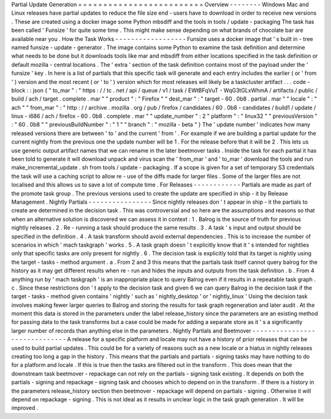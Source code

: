 Partial
Update
Generation
=
=
=
=
=
=
=
=
=
=
=
=
=
=
=
=
=
=
=
=
=
=
=
=
=
Overview
-
-
-
-
-
-
-
-
Windows
Mac
and
Linux
releases
have
partial
updates
to
reduce
the
file
size
end
-
users
have
to
download
in
order
to
receive
new
versions
.
These
are
created
using
a
docker
image
some
Python
mbsdiff
and
the
tools
in
tools
/
update
-
packaging
The
task
has
been
called
'
Funsize
'
for
quite
some
time
.
This
might
make
sense
depending
on
what
brands
of
chocolate
bar
are
available
near
you
.
How
the
Task
Works
-
-
-
-
-
-
-
-
-
-
-
-
-
-
-
-
-
-
Funsize
uses
a
docker
image
that
'
s
built
in
-
tree
named
funsize
-
update
-
generator
.
The
image
contains
some
Python
to
examine
the
task
definition
and
determine
what
needs
to
be
done
but
it
downloads
tools
like
mar
and
mbsdiff
from
either
locations
specified
in
the
task
definition
or
default
mozilla
-
central
locations
.
The
'
extra
'
section
of
the
task
definition
contains
most
of
the
payload
under
the
'
funsize
'
key
.
In
here
is
a
list
of
partials
that
this
specific
task
will
generate
and
each
entry
includes
the
earlier
(
or
'
from
'
)
version
and
the
most
recent
(
or
'
to
'
)
version
which
for
most
releases
will
likely
be
a
taskcluster
artifact
.
.
.
code
-
block
:
:
json
{
"
to_mar
"
:
"
https
:
/
/
tc
.
net
/
api
/
queue
/
v1
/
task
/
EWtBFqVuT
-
WqG3tGLxWhmA
/
artifacts
/
public
/
build
/
ach
/
target
.
complete
.
mar
"
"
product
"
:
"
Firefox
"
"
dest_mar
"
:
"
target
-
60
.
0b8
.
partial
.
mar
"
"
locale
"
:
"
ach
"
"
from_mar
"
:
"
http
:
/
/
archive
.
mozilla
.
org
/
pub
/
firefox
/
candidates
/
60
.
0b8
-
candidates
/
build1
/
update
/
linux
-
i686
/
ach
/
firefox
-
60
.
0b8
.
complete
.
mar
"
"
update_number
"
:
2
"
platform
"
:
"
linux32
"
"
previousVersion
"
:
"
60
.
0b8
"
"
previousBuildNumber
"
:
"
1
"
"
branch
"
:
"
mozilla
-
beta
"
}
The
'
update
number
'
indicates
how
many
released
versions
there
are
between
'
to
'
and
the
current
'
from
'
.
For
example
if
we
are
building
a
partial
update
for
the
current
nightly
from
the
previous
one
the
update
number
will
be
1
.
For
the
release
before
that
it
will
be
2
.
This
lets
us
use
generic
output
artifact
names
that
we
can
rename
in
the
later
beetmover
tasks
.
Inside
the
task
for
each
partial
it
has
been
told
to
generate
it
will
download
unpack
and
virus
scan
the
'
from_mar
'
and
'
to_mar
'
download
the
tools
and
run
make_incremental_update
.
sh
from
tools
/
update
-
packaging
.
If
a
scope
is
given
for
a
set
of
temporary
S3
credentials
the
task
will
use
a
caching
script
to
allow
re
-
use
of
the
diffs
made
for
larger
files
.
Some
of
the
larger
files
are
not
localised
and
this
allows
us
to
save
a
lot
of
compute
time
.
For
Releases
-
-
-
-
-
-
-
-
-
-
-
-
Partials
are
made
as
part
of
the
promote
task
group
.
The
previous
versions
used
to
create
the
update
are
specified
in
ship
-
it
by
Release
Management
.
Nightly
Partials
-
-
-
-
-
-
-
-
-
-
-
-
-
-
-
-
Since
nightly
releases
don
'
t
appear
in
ship
-
it
the
partials
to
create
are
determined
in
the
decision
task
.
This
was
controversial
and
so
here
are
the
assumptions
and
reasons
so
that
when
an
alternative
solution
is
discovered
we
can
assess
it
in
context
:
1
.
Balrog
is
the
source
of
truth
for
previous
nightly
releases
.
2
.
Re
-
running
a
task
should
produce
the
same
results
.
3
.
A
task
'
s
input
and
output
should
be
specified
in
the
definition
.
4
.
A
task
transform
should
avoid
external
dependencies
.
This
is
to
increase
the
number
of
scenarios
in
which
'
mach
taskgraph
'
works
.
5
.
A
task
graph
doesn
'
t
explicitly
know
that
it
'
s
intended
for
nightlies
only
that
specific
tasks
are
only
present
for
nightly
.
6
.
The
decision
task
is
explicitly
told
that
its
target
is
nightly
using
the
target
-
tasks
-
method
argument
.
a
.
From
2
and
3
this
means
that
the
partials
task
itself
cannot
query
balrog
for
the
history
as
it
may
get
different
results
when
re
-
run
and
hides
the
inputs
and
outputs
from
the
task
definition
.
b
.
From
4
anything
run
by
'
mach
taskgraph
'
is
an
inappropriate
place
to
query
Balrog
even
if
it
results
in
a
repeatable
task
graph
.
c
.
Since
these
restrictions
don
'
t
apply
to
the
decision
task
and
given
6
we
can
query
Balrog
in
the
decision
task
if
the
target
-
tasks
-
method
given
contains
'
nightly
'
such
as
'
nightly_desktop
'
or
'
nightly_linux
'
Using
the
decision
task
involves
making
fewer
larger
queries
to
Balrog
and
storing
the
results
for
task
graph
regeneration
and
later
audit
.
At
the
moment
this
data
is
stored
in
the
parameters
under
the
label
release_history
since
the
parameters
are
an
existing
method
for
passing
data
to
the
task
transforms
but
a
case
could
be
made
for
adding
a
separate
store
as
it
'
s
a
significantly
larger
number
of
records
than
anything
else
in
the
parameters
.
Nightly
Partials
and
Beetmover
-
-
-
-
-
-
-
-
-
-
-
-
-
-
-
-
-
-
-
-
-
-
-
-
-
-
-
-
-
-
A
release
for
a
specific
platform
and
locale
may
not
have
a
history
of
prior
releases
that
can
be
used
to
build
partial
updates
.
This
could
be
for
a
variety
of
reasons
such
as
a
new
locale
or
a
hiatus
in
nightly
releases
creating
too
long
a
gap
in
the
history
.
This
means
that
the
partials
and
partials
-
signing
tasks
may
have
nothing
to
do
for
a
platform
and
locale
.
If
this
is
true
then
the
tasks
are
filtered
out
in
the
transform
.
This
does
mean
that
the
downstream
task
beetmover
-
repackage
can
not
rely
on
the
partials
-
signing
task
existing
.
It
depends
on
both
the
partials
-
signing
and
repackage
-
signing
task
and
chooses
which
to
depend
on
in
the
transform
.
If
there
is
a
history
in
the
parameters
release_history
section
then
beetmover
-
repackage
will
depend
on
partials
-
signing
.
Otherwise
it
will
depend
on
repackage
-
signing
.
This
is
not
ideal
as
it
results
in
unclear
logic
in
the
task
graph
generation
.
It
will
be
improved
.

